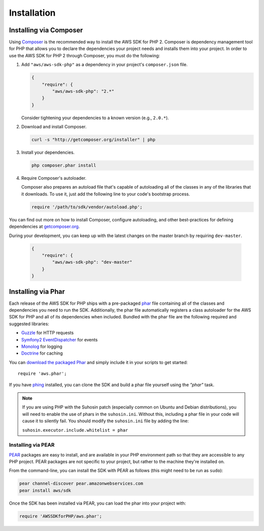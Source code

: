 Installation
============

Installing via Composer
-----------------------

Using `Composer <http://getcomposer.org>`_ is the recommended way to install the AWS SDK for PHP 2. Composer is
dependency management tool for PHP that allows you to declare the dependencies your project needs and installs them into
your project. In order to use the AWS SDK for PHP 2 through Composer, you must do the following:

#. Add ``"aws/aws-sdk-php"`` as a dependency in your project's ``composer.json`` file.

   .. code-block:: js

       {
           "require": {
               "aws/aws-sdk-php": "2.*"
           }
       }

   Consider tightening your dependencies to a known version (e.g., ``2.0.*``).

#. Download and install Composer.

   .. code-block:: sh

       curl -s "http://getcomposer.org/installer" | php

#. Install your dependencies.

   .. code-block:: sh

       php composer.phar install

#. Require Composer's autoloader.

   Composer also prepares an autoload file that's capable of autoloading all of the classes in any of the libraries that
   it downloads. To use it, just add the following line to your code's bootstrap process.

   .. code-block:: php

       require '/path/to/sdk/vendor/autoload.php';

You can find out more on how to install Composer, configure autoloading, and other best-practices for defining
dependencies at `getcomposer.org <http://getcomposer.org>`_.

During your development, you can keep up with the latest changes on the master branch by requiring ``dev-master``.

   .. code-block:: js

       {
           "require": {
               "aws/aws-sdk-php": "dev-master"
           }
       }

Installing via Phar
-------------------

Each release of the AWS SDK for PHP ships with a pre-packaged `phar <http://php.net/manual/en/book.phar.php>`_ file
containing all of the classes and dependencies you need to run the SDK. Additionally, the phar file automatically
registers a class autoloader for the AWS SDK for PHP and all of its dependencies when included. Bundled with the phar
file are the following required and suggested libraries:

-  `Guzzle <https://github.com/guzzle/guzzle>`_ for HTTP requests
-  `Symfony2 EventDispatcher <http://symfony.com/doc/master/components/event_dispatcher/introduction.html>`_ for events
-  `Monolog <https://github.com/seldaek/monolog>`_ for logging
-  `Doctrine <https://github.com/doctrine/common>`_ for caching

You can `download the packaged Phar <http://pear.amazonwebservices.com/get/aws.phar>`_ and simply include it in your
scripts to get started::

    require 'aws.phar';

If you have `phing <http://www.phing.info/>`_ installed, you can clone the SDK and build a phar file yourself using the
*"phar"* task.

.. note::

    If you are using PHP with the Suhosin patch (especially common on Ubuntu and Debian distributions), you will need
    to enable the use of phars in the ``suhosin.ini``. Without this, including a phar file in your code will cause it to
    silently fail. You should modify the ``suhosin.ini`` file by adding the line:

    ``suhosin.executor.include.whitelist = phar``

Installing via PEAR
~~~~~~~~~~~~~~~~~~~

`PEAR <http://pear.php.net/>`_ packages are easy to install, and are available in your PHP environment path so that they
are accessible to any PHP project. PEAR packages are not specific to your project, but rather to the machine they're
installed on.

From the command-line, you can install the SDK with PEAR as follows (this might need to be run as ``sudo``):

.. code-block:: sh

    pear channel-discover pear.amazonwebservices.com
    pear install aws/sdk

Once the SDK has been installed via PEAR, you can load the phar into your project with:

.. code-block:: php

    require 'AWSSDKforPHP/aws.phar';
